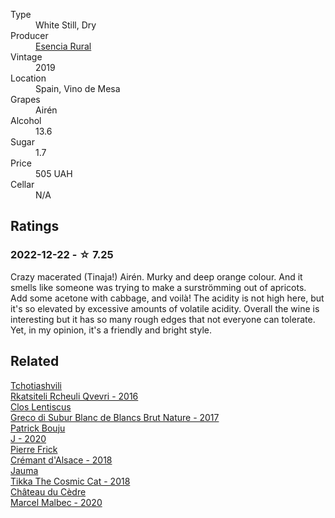 #+attr_html: :class wine-main-image
[[file:/images/4e/db730b-eb54-4610-9bed-1a2686b447b8/2022-11-26-10-37-30-IMG-3395@512.webp]]

- Type :: White Still, Dry
- Producer :: [[barberry:/producers/19d48e6b-0f44-4f3a-86d5-9838b1d03233][Esencia Rural]]
- Vintage :: 2019
- Location :: Spain, Vino de Mesa
- Grapes :: Airén
- Alcohol :: 13.6
- Sugar :: 1.7
- Price :: 505 UAH
- Cellar :: N/A

** Ratings

*** 2022-12-22 - ☆ 7.25

Crazy macerated (Tinaja!) Airén. Murky and deep orange colour. And it smells like someone was trying to make a surströmming out of apricots. Add some acetone with cabbage, and voilà! The acidity is not high here, but it's so elevated by excessive amounts of volatile acidity. Overall the wine is interesting but it has so many rough edges that not everyone can tolerate. Yet, in my opinion, it's a friendly and bright style.

** Related

#+begin_export html
<div class="flex-container">
  <a class="flex-item flex-item-left" href="/wines/03818b31-2394-4714-a11c-42ce9cda25cf.html">
    <img class="flex-bottle" src="/images/03/818b31-2394-4714-a11c-42ce9cda25cf/2022-11-25-17-00-27-IMG-3403@512.webp"></img>
    <section class="h">Tchotiashvili</section>
    <section class="h text-bolder">Rkatsiteli Rcheuli Qvevri - 2016</section>
  </a>

  <a class="flex-item flex-item-right" href="/wines/038a34b5-42dd-4716-a71e-1c6976e4e0de.html">
    <img class="flex-bottle" src="/images/03/8a34b5-42dd-4716-a71e-1c6976e4e0de/2022-12-17-14-48-22-IMG-3859@512.webp"></img>
    <section class="h">Clos Lentiscus</section>
    <section class="h text-bolder">Greco di Subur Blanc de Blancs Brut Nature - 2017</section>
  </a>

  <a class="flex-item flex-item-left" href="/wines/734060fe-341f-4b07-846a-16cde2b07134.html">
    <img class="flex-bottle" src="/images/73/4060fe-341f-4b07-846a-16cde2b07134/2022-11-25-16-58-22-IMG-3398@512.webp"></img>
    <section class="h">Patrick Bouju</section>
    <section class="h text-bolder">J - 2020</section>
  </a>

  <a class="flex-item flex-item-right" href="/wines/c7e19cc8-0f99-46b2-9f84-5375c933b593.html">
    <img class="flex-bottle" src="/images/c7/e19cc8-0f99-46b2-9f84-5375c933b593/2022-06-16-08-44-58-3FAC1BB4-C275-4F3D-8D6F-FB4E7AE3B4F4-1-105-c@512.webp"></img>
    <section class="h">Pierre Frick</section>
    <section class="h text-bolder">Crémant d'Alsace - 2018</section>
  </a>

  <a class="flex-item flex-item-left" href="/wines/f5e603bb-d148-46b2-b372-84cccf28d528.html">
    <img class="flex-bottle" src="/images/f5/e603bb-d148-46b2-b372-84cccf28d528/2022-11-25-16-33-46-IMG-3366@512.webp"></img>
    <section class="h">Jauma</section>
    <section class="h text-bolder">Tikka The Cosmic Cat - 2018</section>
  </a>

  <a class="flex-item flex-item-right" href="/wines/f98aff7f-9781-43cd-a222-c52826852279.html">
    <img class="flex-bottle" src="/images/f9/8aff7f-9781-43cd-a222-c52826852279/2022-12-15-07-30-24-399747DC-71F1-46A1-892F-0BEDE04F9B93-1-105-c@512.webp"></img>
    <section class="h">Château du Cèdre</section>
    <section class="h text-bolder">Marcel Malbec - 2020</section>
  </a>

</div>
#+end_export
